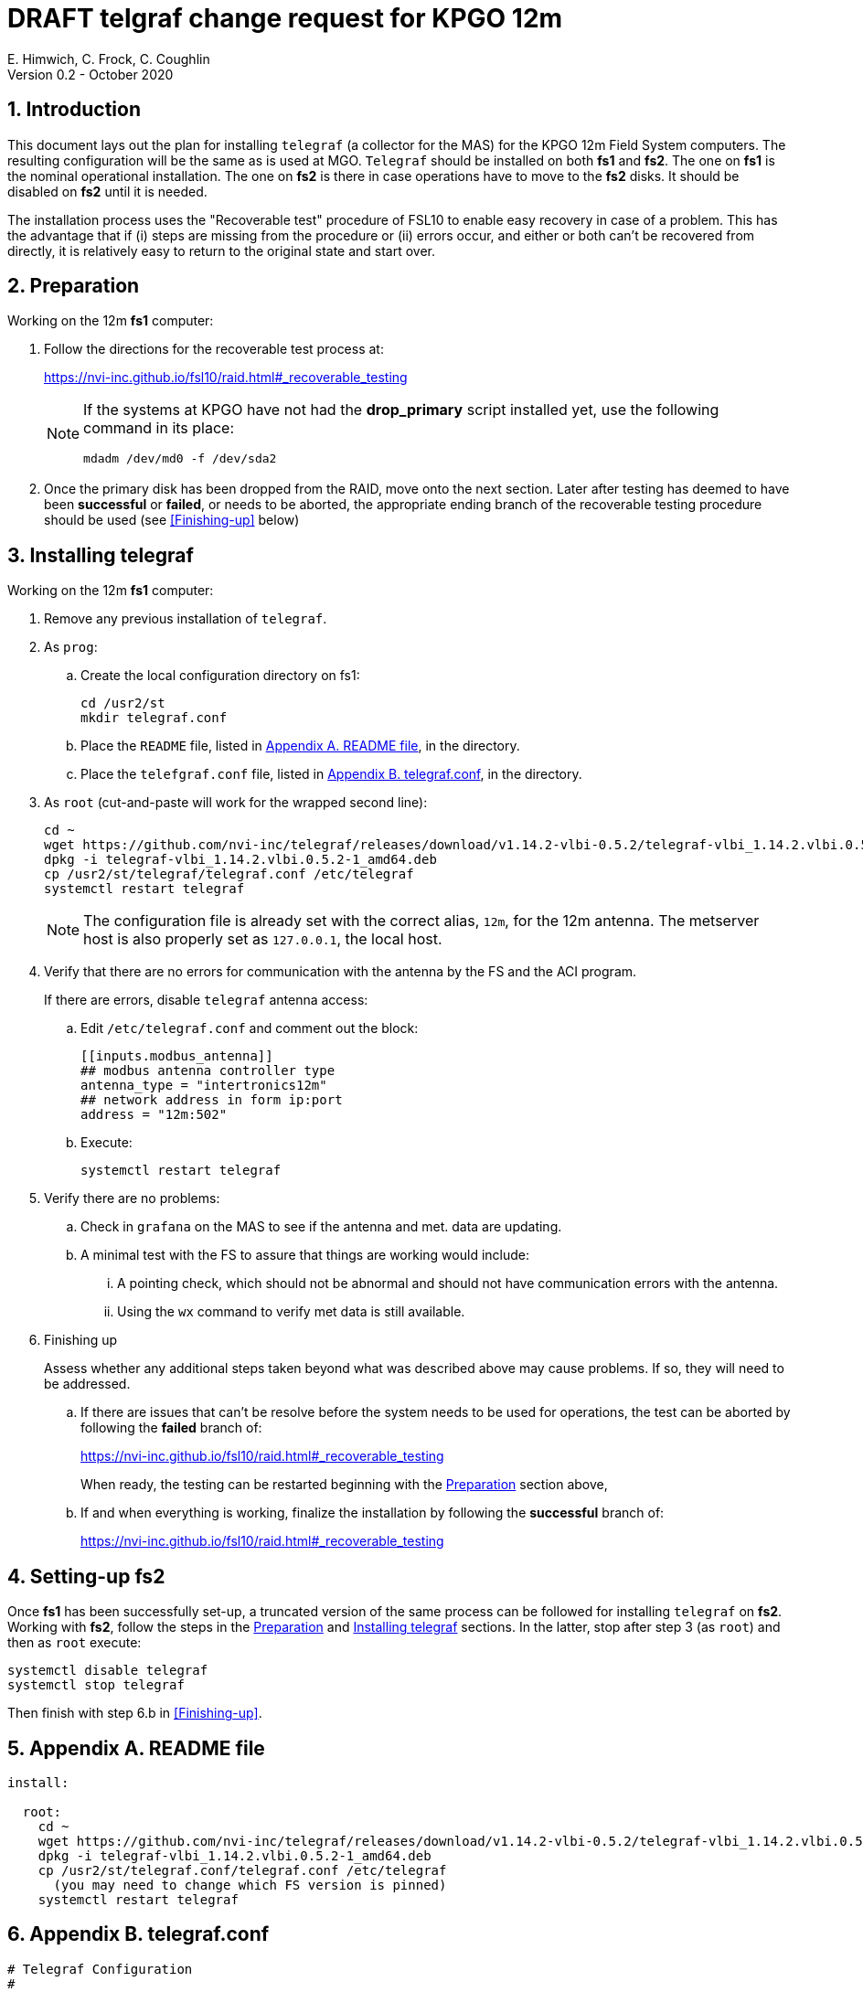//
// Copyright (c) 2020 NVI, Inc.
//
// This file is part of the FSL10 Linux distribution.
// (see http://github.com/nvi-inc/fsl10).
//
// This program is free software: you can redistribute it and/or modify
// it under the terms of the GNU General Public License as published by
// the Free Software Foundation, either version 3 of the License, or
// (at your option) any later version.
//
// This program is distributed in the hope that it will be useful,
// but WITHOUT ANY WARRANTY; without even the implied warranty of
// MERCHANTABILITY or FITNESS FOR A PARTICULAR PURPOSE.  See the
// GNU General Public License for more details.
//
// You should have received a copy of the GNU General Public License
// along with this program. If not, see <http://www.gnu.org/licenses/>.
//

= DRAFT telgraf change request for KPGO 12m
E. Himwich, C. Frock, C. Coughlin
Version 0.2 - October 2020

:sectnums:
:experimental:
:downarrow: &downarrow;

:toc:
== Introduction

This document lays out the plan for installing `telegraf` (a collector
for the MAS) for the KPGO 12m Field System computers.  The resulting
configuration will be the same as is used at MGO.  `Telegraf` should
be installed on both *fs1* and *fs2*. The one on *fs1* is the nominal
operational installation. The one on *fs2* is there in case operations
have to move to the *fs2* disks. It should be disabled on *fs2* until
it is needed.


The installation process uses the "Recoverable test" procedure of
FSL10 to enable easy recovery in case of a problem. This has the
advantage that if (i) steps are missing from the procedure or (ii)
errors occur, and either or both can't be recovered from directly, it
is relatively easy to return to the original state and start over.

== Preparation

Working on the 12m *fs1* computer:

. Follow the directions for the recoverable test process at:

+
https://nvi-inc.github.io/fsl10/raid.html#_recoverable_testing
+
[NOTE]
====
If the systems at KPGO have not had the *drop_primary* script
installed yet, use the following command in its place:

    mdadm /dev/md0 -f /dev/sda2
====

. Once the primary disk has been dropped from the RAID, move onto the
next section. Later after testing has deemed to have been *successful*
or *failed*, or needs to be aborted, the appropriate ending branch of
the recoverable testing procedure should be used (see <<Finishing-up>>
below)

== Installing telegraf

Working on the 12m *fs1* computer:

. Remove any previous installation of `telegraf`.

. As `prog`:

.. Create the local configuration directory on fs1:

+
   cd /usr2/st
   mkdir telegraf.conf

.. Place the `README` file, listed in <<Appendix A. README file>>, in the directory.

.. Place the `telefgraf.conf` file, listed in <<Appendix B. telegraf.conf>>, in the directory.

. As `root` (cut-and-paste will work for the wrapped second line):

    cd ~
    wget https://github.com/nvi-inc/telegraf/releases/download/v1.14.2-vlbi-0.5.2/telegraf-vlbi_1.14.2.vlbi.0.5.2-1_amd64.deb
    dpkg -i telegraf-vlbi_1.14.2.vlbi.0.5.2-1_amd64.deb
    cp /usr2/st/telegraf/telegraf.conf /etc/telegraf
    systemctl restart telegraf
+
NOTE: The configuration file is already set with the correct alias, `12m`, for
the 12m antenna. The metserver host is also properly set as `127.0.0.1`, the local host.


. Verify that there are no errors for communication with the antenna by the FS and the ACI program.
+
If there are errors, disable `telegraf` antenna access:
+
.. Edit `/etc/telegraf.conf` and comment out the block:
+

    [[inputs.modbus_antenna]]
    ## modbus antenna controller type
    antenna_type = "intertronics12m"
    ## network address in form ip:port
    address = "12m:502"
+
.. Execute:
+

    systemctl restart telegraf


. Verify there are no problems:

.. Check in `grafana` on the MAS to see if the antenna and met. data are updating.
+
.. A minimal test with the FS to assure that things are working would include:

+

... A pointing check, which should not be abnormal and should not have communication errors with the antenna.

+

... Using the `wx` command to verify met data is still available.

. [[Finishing-up]]Finishing up

+

Assess whether any additional steps taken beyond what was described
above may cause problems. If so, they will need to be addressed.

.. If there are issues that can't be resolve before the system needs
to be used for operations, the test can be aborted by following the
*failed* branch of:
+
https://nvi-inc.github.io/fsl10/raid.html#_recoverable_testing
+
When ready, the testing can be restarted beginning with the
<<Preparation>> section above,

.. If and when everything is working, finalize the installation by following the *successful* branch of:
+
https://nvi-inc.github.io/fsl10/raid.html#_recoverable_testing

== Setting-up fs2

Once *fs1* has been successfully set-up, a truncated version of the
same process can be followed for installing `telegraf` on *fs2*.
Working with *fs2*, follow the steps in the <<Preparation>> and
<<Installing telegraf>> sections. In the latter, stop after step 3 (as
`root`) and then as `root` execute:

     systemctl disable telegraf
     systemctl stop telegraf

Then finish with step 6.b in <<Finishing-up>>.

== Appendix A. README file

....
install:

  root:
    cd ~
    wget https://github.com/nvi-inc/telegraf/releases/download/v1.14.2-vlbi-0.5.2/telegraf-vlbi_1.14.2.vlbi.0.5.2-1_amd64.deb
    dpkg -i telegraf-vlbi_1.14.2.vlbi.0.5.2-1_amd64.deb
    cp /usr2/st/telegraf.conf/telegraf.conf /etc/telegraf
      (you may need to change which FS version is pinned)
    systemctl restart telegraf
....

== Appendix B. telegraf.conf

....
# Telegraf Configuration
#
# Telegraf is entirely plugin driven. All metrics are gathered from the
# declared inputs, and sent to the declared outputs.
#
# Plugins must be declared in here to be active.
# To deactivate a plugin, comment out the name and any variables.
#
# Use 'telegraf -config telegraf.conf -test' to see what metrics a config
# file would generate.
#
# Environment variables can be used anywhere in this config file, simply surround
# them with ${}. For strings the variable must be within quotes (ie, "${STR_VAR}"),
# for numbers and booleans they should be plain (ie, ${INT_VAR}, ${BOOL_VAR})


# Global tags can be specified here in key="value" format.
[global_tags]
  # dc = "us-east-1" # will tag all metrics with dc=us-east-1
  # rack = "1a"
  ## Environment variables can be used as tags, and throughout the config file
  # user = "$USER"


# Configuration for telegraf agent
[agent]
  ## Default data collection interval for all inputs
  interval = "10s"
  ## Rounds collection interval to 'interval'
  ## ie, if interval="10s" then always collect on :00, :10, :20, etc.
  round_interval = true

  ## Telegraf will send metrics to outputs in batches of at most
  ## metric_batch_size metrics.
  ## This controls the size of writes that Telegraf sends to output plugins.
  metric_batch_size = 1000

  ## Maximum number of unwritten metrics per output.
  metric_buffer_limit = 10000

  ## Collection jitter is used to jitter the collection by a random amount.
  ## Each plugin will sleep for a random time within jitter before collecting.
  ## This can be used to avoid many plugins querying things like sysfs at the
  ## same time, which can have a measurable effect on the system.
  collection_jitter = "0s"

  ## Default flushing interval for all outputs. Maximum flush_interval will be
  ## flush_interval + flush_jitter
  flush_interval = "10s"
  ## Jitter the flush interval by a random amount. This is primarily to avoid
  ## large write spikes for users running a large number of telegraf instances.
  ## ie, a jitter of 5s and interval 10s means flushes will happen every 10-15s
  flush_jitter = "0s"

  ## By default or when set to "0s", precision will be set to the same
  ## timestamp order as the collection interval, with the maximum being 1s.
  ##   ie, when interval = "10s", precision will be "1s"
  ##       when interval = "250ms", precision will be "1ms"
  ## Precision will NOT be used for service inputs. It is up to each individual
  ## service input to set the timestamp at the appropriate precision.
  ## Valid time units are "ns", "us" (or "µs"), "ms", "s".
  precision = ""

  ## Log at debug level.
  # debug = true
  debug = false
  ## Log only error level messages.
  quiet = false

  ## Log file name, the empty string means to log to stderr.
  #logfile = "/tmp/telegraf.log"
  logfile = ""

  ## The logfile will be rotated after the time interval specified.  When set
  ## to 0 no time based rotation is performed.
  # logfile_rotation_interval = "0d"

  ## The logfile will be rotated when it becomes larger than the specified
  ## size.  When set to 0 no size based rotation is performed.
  # logfile_rotation_max_size = "0MB"

  ## Maximum number of rotated archives to keep, any older logs are deleted.
  ## If set to -1, no archives are removed.
  # logfile_rotation_max_archives = 5

  ## Override default hostname, if empty use os.Hostname()
  hostname = ""
  ## If set to true, do no set the "host" tag in the telegraf agent.
  omit_hostname = false


###############################################################################
#                            OUTPUT PLUGINS                                   #
###############################################################################


# Send telegraf metrics to file(s)
#[[outputs.file]]
  ## Files to write to, "stdout" is a specially handled file.
  # files = ["/tmp/metrics.out"]

  ## The file will be rotated after the time interval specified.  When set
  ## to 0 no time based rotation is performed.
  # rotation_interval = "0d"

  ## The logfile will be rotated when it becomes larger than the specified
  ## size.  When set to 0 no size based rotation is performed.
  # rotation_max_size = "0MB"

  ## Maximum number of rotated archives to keep, any older logs are deleted.
  ## If set to -1, no archives are removed.
  # rotation_max_archives = 5

  ## Data format to output.
  ## Each data format has its own unique set of configuration options, read
  ## more about them here:
  ## https://github.com/influxdata/telegraf/blob/master/docs/DATA_FORMATS_OUTPUT.md
  # data_format = "influx"

# Configuration for sending metrics to InfluxDB
[[outputs.influxdb]]
  ## The full HTTP or UDP URL for your InfluxDB instance.
  ##
  ## Multiple URLs can be specified for a single cluster, only ONE of the
  ## urls will be written to each interval.
  # urls = ["unix:///var/run/influxdb.sock"]
  # urls = ["udp://127.0.0.1:8089"]
  urls = ["http://mas:8086"]

  ## The target database for metrics; will be created as needed.
  database = "ops"

  ## If true, no CREATE DATABASE queries will be sent.  Set to true when using
  ## Telegraf with a user without permissions to create databases or when the
  ## database already exists.
  skip_database_creation = true

  ## Name of existing retention policy to write to.  Empty string writes to
  ## the default retention policy.  Only takes effect when using HTTP.
  # retention_policy = ""

  ## Write consistency (clusters only), can be: "any", "one", "quorum", "all".
  ## Only takes effect when using HTTP.
  # write_consistency = "any"

  ## Timeout for HTTP messages.
  # timeout = "5s"

  ## HTTP Basic Auth
  # dummy values
  # username = "something"
  # password = "something_else"
    username = "something"
    password = "something_else"

  ## HTTP User-Agent
  # user_agent = "telegraf"

  ## UDP payload size is the maximum packet size to send.
  # udp_payload = "512B"

  ## Optional TLS Config for use on HTTP connections.
  # tls_ca = "/etc/telegraf/ca.pem"
  # tls_cert = "/etc/telegraf/cert.pem"
  # tls_key = "/etc/telegraf/key.pem"
  ## Use TLS but skip chain & host verification
  # insecure_skip_verify = false

  ## HTTP Proxy override, if unset values the standard proxy environment
  ## variables are consulted to determine which proxy, if any, should be used.
  # http_proxy = "http://corporate.proxy:3128"

  ## Additional HTTP headers
  # http_headers = {"X-Special-Header" = "Special-Value"}

  ## HTTP Content-Encoding for write request body, can be set to "gzip" to
  ## compress body or "identity" to apply no encoding.
  # content_encoding = "identity"

  ## When true, Telegraf will output unsigned integers as unsigned values,
  ## i.e.: "42u".  You will need a version of InfluxDB supporting unsigned
  ## integer values.  Enabling this option will result in field type errors if
  ## existing data has been written.
  # influx_uint_support = false


###############################################################################
#                            INPUT PLUGINS                                    #
###############################################################################

# Read metrics about disk usage
[[inputs.disk]]

# Read metrics about cpu usage
[[inputs.cpu]]
  ## Whether to report per-cpu stats or not
  percpu = true
  ## Whether to report total system cpu stats or not
  totalcpu = true
  ## If true, collect raw CPU time metrics.
  collect_cpu_time = false
  ## If true, compute and report the sum of all non-idle CPU states.
  report_active = false


# Query Delphin data logger configured from MGO
[[inputs.delphin_datalogger]]
# Address and port of datalogger modbus port
address = "datalog"
port = 502
timeout = "20s"
slave_id = 1


# Read metrics about memory usage
[[inputs.mem]]
  # no configuration


# Query an antenna controller using modbus over TCP. Registers are assumed to be 32bits wide.
[[inputs.modbus_antenna]]
## modbus antenna controller type
antenna_type = "intertronics12m"
## network address in form ip:port
address = "12m:502"

# Query at MET4 meteorological measurement systems via metserver
[[inputs.met4]]
  ## Address of metserver
  address = "127.0.0.1:50001"
  ## You can add extra tags, for example
  # [inputs.met4.tags]
  #     location = "..."
  #     device = "old"


###############################################################################
#                            SERVICE INPUT PLUGINS                            #
###############################################################################


# Poll the Field System state through shared memory.
[[inputs.fieldsystem]]
## Poll the Field System state through shared memory.
##
## Record RDBE Tsys and Pcal calculated by FS.
## This complements the rdbe_multicast input.
rdbe = true
## Rate to poll FS variables.
#precision = "100ms"
version = "10.0.0-beta1"
....
